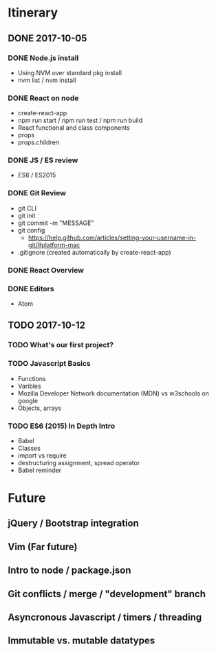 
* Itinerary
** DONE 2017-10-05
   CLOSED: [2017-10-05 Thu 17:30]
*** DONE Node.js install
    CLOSED: [2017-10-05 Thu 15:44]
- Using NVM over standard pkg install
- nvm list / nvm install

*** DONE React on node
    CLOSED: [2017-10-05 Thu 16:39]
- create-react-app
- npm run start / npm run test / npm run build
- React functional and class components
- props
- props.children

*** DONE JS / ES review
    CLOSED: [2017-10-05 Thu 16:39]
- ES6 / ES2015

*** DONE Git Review
    CLOSED: [2017-10-05 Thu 17:19]
- git CLI
- git init
- git commit -m "MESSAGE"
- git config
  - https://help.github.com/articles/setting-your-username-in-git/#platform-mac
- .gitignore (created automatically by create-react-app)

*** DONE React Overview
    CLOSED: [2017-10-05 Thu 16:39]

*** DONE Editors
    CLOSED: [2017-10-05 Thu 16:39]
- Atom
** TODO 2017-10-12
   SCHEDULED: <2017-10-12 Thu 14:30>
*** TODO What's our first project?
*** TODO Javascript Basics
- Functions
- Varibles
- Mozilla Developer Network documentation (MDN) vs w3schools on google
- Objects, arrays
*** TODO ES6 (2015) In Depth Intro
- Babel
- Classes
- import vs require
- destructuring assignment, spread operator
- Babel reminder


* Future
** jQuery / Bootstrap integration
** Vim (Far future)
** Intro to node / package.json
** Git conflicts / merge / "development" branch
** Asyncronous Javascript / timers / threading
** Immutable vs. mutable datatypes
